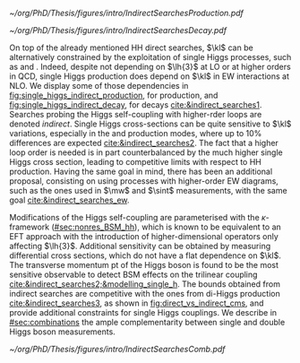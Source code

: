 :PROPERTIES:
:CUSTOM_ID: sec:indirect_searches
:END:

#+NAME: fig:single_higgs_indirect_production
#+CAPTION: Examples of single Higgs boson production processes at \ac{NLO} contributing to the Higgs boson self-coupling. The on ein the top left is a \ac{ggF} process, while the others refer to \tth{}. Taken from [[cite:&indirect_searches1]].
#+BEGIN_figure
#+ATTR_LATEX: :width 1.\textwidth :center
[[~/org/PhD/Thesis/figures/intro/IndirectSearchesProduction.pdf]]
#+END_figure

#+NAME: fig:single_higgs_indirect_decay
#+CAPTION: Examples of single Higgs boson decay processes at \ac{NLO} contributing to the Higgs boson self-coupling. The diagrams in the top (bottom) row refer to $\gamma\gamma$ ($VV$) decays. Taken from [[cite:&indirect_searches1]].
#+BEGIN_figure
#+ATTR_LATEX: :width 1.\textwidth :center
[[~/org/PhD/Thesis/figures/intro/IndirectSearchesDecay.pdf]]
#+END_figure

On top of the already mentioned HH direct searches, $\kl$ can be alternatively constrained by the exploitation of single Higgs processes, such as \hzzfourl{} and \hgg{}.
Indeed, despite not depending on $\lh{3}$ at \ac{LO} or at higher orders in \ac{QCD}, single Higgs production does depend on $\kl$ in \ac{EW} interactions at \ac{NLO}.
We display some of those dependencies in [[fig:single_higgs_indirect_production]], for production, and [[fig:single_higgs_indirect_decay]], for decays [[cite:&indirect_searches1]].
Searches probing the Higgs self-coupling with higher-rder loops are denoted /indirect/.
Single Higgs cross-sections can be quite sensitive to $\kl$ variations, especially in the \vh{} and \tth{} production modes, where up to 10% differences are expected [[cite:&indirect_searches2]].
The fact that a higher loop order is needed is in part counterbalanced by the much higher single Higgs cross section, leading to competitive limits with respect to HH production.
Having the same goal in mind, there has been an additional proposal, consisting on using processes with higher-order \ac{EW} diagrams, such as the ones used in $\mw$ and $\sint$ measurements, with the same goal [[cite:&indirect_searches_ew]].

Modifications of the Higgs self-coupling are parameterised with the $\kappa\text{-framework}$ ([[#sec:nonres_BSM_hh]]), which is known to be equivalent to an \ac{EFT} approach with the introduction of higher-dimensional operators only affecting $\lh{3}$.
Additional sensitivity can be obtained by measuring differential cross sections, which do not have a flat dependence on $\kl$.
The transverse momentum \ac{pt} of the Higgs boson is found to be the most sensitive observable to detect \ac{BSM} effects on the trilinear coupling [[cite:&indirect_searches2;&modelling_single_h]].
The bounds obtained from indirect searches are competitive with the ones from di-Higgs production [[cite:&indirect_searches3]], as shown in [[fig:direct_vs_indirect_cms]], and provide additional constraints for single Higgs couplings.
We describe in [[#sec:combinations]] the ample complementarity between single and double Higgs boson measurements.

#+NAME: fig:direct_vs_indirect_cms
#+CAPTION: Constraints on the Higgs boson self-coupling modifier $\kl$ from single and pair production of Higgs bosons. Single Higgs boson processes lead to competitive $\kl$ measurements relative to HH processes. Taken from [[cite:&higgs_10_years]].
#+BEGIN_figure
#+ATTR_LATEX: :width 1.\textwidth :center
[[~/org/PhD/Thesis/figures/intro/IndirectSearchesComb.pdf]]
#+END_figure
